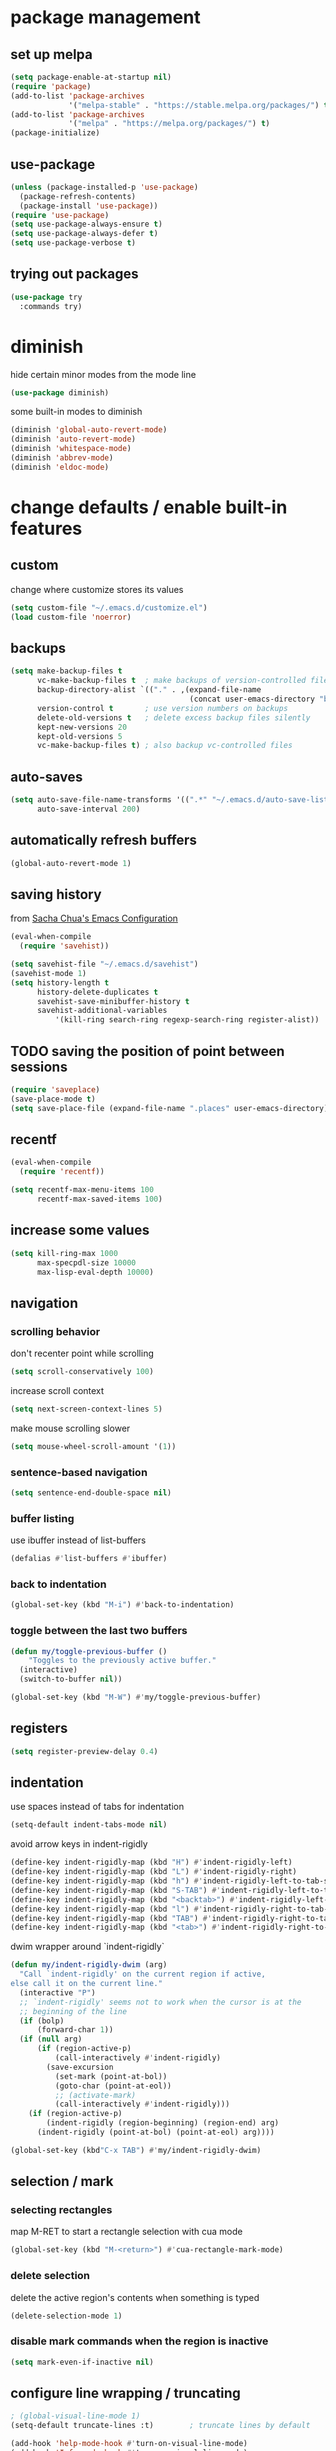 #+STARTUP: overview
* package management
** set up melpa
#+BEGIN_SRC emacs-lisp
  (setq package-enable-at-startup nil)
  (require 'package)
  (add-to-list 'package-archives
               '("melpa-stable" . "https://stable.melpa.org/packages/") t)
  (add-to-list 'package-archives
               '("melpa" . "https://melpa.org/packages/") t)
  (package-initialize)
#+END_SRC
** use-package
#+BEGIN_SRC emacs-lisp
  (unless (package-installed-p 'use-package)
    (package-refresh-contents)
    (package-install 'use-package))
  (require 'use-package)
  (setq use-package-always-ensure t)
  (setq use-package-always-defer t)
  (setq use-package-verbose t)
#+END_SRC
** trying out packages
#+BEGIN_SRC emacs-lisp
  (use-package try
    :commands try)
#+END_SRC
* diminish
hide certain minor modes from the mode line
#+BEGIN_SRC emacs-lisp
  (use-package diminish)
#+END_SRC
some built-in modes to diminish
#+BEGIN_SRC emacs-lisp
  (diminish 'global-auto-revert-mode)
  (diminish 'auto-revert-mode)
  (diminish 'whitespace-mode)
  (diminish 'abbrev-mode)
  (diminish 'eldoc-mode)
#+END_SRC
* change defaults / enable built-in features
** custom
change where customize stores its values
#+BEGIN_SRC emacs-lisp
  (setq custom-file "~/.emacs.d/customize.el")
  (load custom-file 'noerror)
#+END_SRC
** backups
#+BEGIN_SRC emacs-lisp
  (setq make-backup-files t
        vc-make-backup-files t  ; make backups of version-controlled files
        backup-directory-alist `(("." . ,(expand-file-name
                                          (concat user-emacs-directory "backups"))))
        version-control t       ; use version numbers on backups
        delete-old-versions t   ; delete excess backup files silently
        kept-new-versions 20
        kept-old-versions 5
        vc-make-backup-files t) ; also backup vc-controlled files
#+END_SRC
** auto-saves
#+BEGIN_SRC emacs-lisp
  (setq auto-save-file-name-transforms '((".*" "~/.emacs.d/auto-save-list/" t))
        auto-save-interval 200)
#+END_SRC
** automatically refresh buffers
#+BEGIN_SRC emacs-lisp
  (global-auto-revert-mode 1)
#+END_SRC
** saving history
from [[http://pages.sachachua.com/.emacs.d/Sacha.html][Sacha Chua's Emacs Configuration]]
#+BEGIN_SRC emacs-lisp
  (eval-when-compile
    (require 'savehist))

  (setq savehist-file "~/.emacs.d/savehist")
  (savehist-mode 1)
  (setq history-length t
        history-delete-duplicates t
        savehist-save-minibuffer-history t
        savehist-additional-variables
            '(kill-ring search-ring regexp-search-ring register-alist))
#+END_SRC
** TODO saving the position of point between sessions
#+BEGIN_SRC emacs-lisp
  (require 'saveplace)
  (save-place-mode t)
  (setq save-place-file (expand-file-name ".places" user-emacs-directory))
#+END_SRC
** recentf
#+BEGIN_SRC emacs-lisp
  (eval-when-compile
    (require 'recentf))

  (setq recentf-max-menu-items 100
        recentf-max-saved-items 100)
#+END_SRC
** increase some values
#+BEGIN_SRC emacs-lisp
  (setq kill-ring-max 1000
        max-specpdl-size 10000
        max-lisp-eval-depth 10000)
#+END_SRC
** navigation
*** scrolling behavior
don't recenter point while scrolling
#+BEGIN_SRC emacs-lisp
  (setq scroll-conservatively 100)
#+END_SRC
increase scroll context
#+BEGIN_SRC emacs-lisp
  (setq next-screen-context-lines 5)
#+END_SRC
make mouse scrolling slower
#+BEGIN_SRC emacs-lisp
(setq mouse-wheel-scroll-amount '(1))
#+END_SRC
*** sentence-based navigation
#+BEGIN_SRC emacs-lisp
  (setq sentence-end-double-space nil)
#+END_SRC
*** buffer listing
use ibuffer instead of list-buffers
#+BEGIN_SRC emacs-lisp
  (defalias #'list-buffers #'ibuffer)
#+END_SRC
*** back to indentation
#+BEGIN_SRC emacs-lisp
  (global-set-key (kbd "M-i") #'back-to-indentation)
#+END_SRC
*** toggle between the last two buffers
#+BEGIN_SRC emacs-lisp
  (defun my/toggle-previous-buffer ()
      "Toggles to the previously active buffer."
    (interactive)
    (switch-to-buffer nil))

  (global-set-key (kbd "M-W") #'my/toggle-previous-buffer)
#+END_SRC
** registers
#+BEGIN_SRC emacs-lisp
  (setq register-preview-delay 0.4)
#+END_SRC
** indentation
use spaces instead of tabs for indentation
#+BEGIN_SRC emacs-lisp
  (setq-default indent-tabs-mode nil)
#+END_SRC
avoid arrow keys in indent-rigidly
#+BEGIN_SRC emacs-lisp
  (define-key indent-rigidly-map (kbd "H") #'indent-rigidly-left)
  (define-key indent-rigidly-map (kbd "L") #'indent-rigidly-right)
  (define-key indent-rigidly-map (kbd "h") #'indent-rigidly-left-to-tab-stop)
  (define-key indent-rigidly-map (kbd "S-TAB") #'indent-rigidly-left-to-tab-stop)
  (define-key indent-rigidly-map (kbd "<backtab>") #'indent-rigidly-left-to-tab-stop)
  (define-key indent-rigidly-map (kbd "l") #'indent-rigidly-right-to-tab-stop)
  (define-key indent-rigidly-map (kbd "TAB") #'indent-rigidly-right-to-tab-stop)
  (define-key indent-rigidly-map (kbd "<tab>") #'indent-rigidly-right-to-tab-stop)
#+END_SRC
dwim wrapper around `indent-rigidly`
#+BEGIN_SRC emacs-lisp
  (defun my/indent-rigidly-dwim (arg)
    "Call `indent-rigidly' on the current region if active,
  else call it on the current line."
    (interactive "P")
    ;; `indent-rigidly' seems not to work when the cursor is at the
    ;; beginning of the line
    (if (bolp)
        (forward-char 1))
    (if (null arg)
        (if (region-active-p)
            (call-interactively #'indent-rigidly)
          (save-excursion
            (set-mark (point-at-bol))
            (goto-char (point-at-eol))
            ;; (activate-mark)
            (call-interactively #'indent-rigidly)))
      (if (region-active-p)
          (indent-rigidly (region-beginning) (region-end) arg)
        (indent-rigidly (point-at-bol) (point-at-eol) arg))))

  (global-set-key (kbd"C-x TAB") #'my/indent-rigidly-dwim)
#+END_SRC
** selection / mark
*** selecting rectangles
map M-RET to start a rectangle selection with cua mode
#+BEGIN_SRC emacs-lisp
  (global-set-key (kbd "M-<return>") #'cua-rectangle-mark-mode)
#+END_SRC
*** delete selection
delete the active region's contents when something is typed
#+BEGIN_SRC emacs-lisp
  (delete-selection-mode 1)
#+END_SRC
*** disable mark commands when the region is inactive
#+BEGIN_SRC emacs-lisp
  (setq mark-even-if-inactive nil)
#+END_SRC
** configure line wrapping / truncating
#+BEGIN_SRC emacs-lisp
  ; (global-visual-line-mode 1)
  (setq-default truncate-lines :t)        ; truncate lines by default

  (add-hook 'help-mode-hook #'turn-on-visual-line-mode)
  (add-hook 'Info-mode-hook #'turn-on-visual-line-mode)
#+END_SRC
** show matching parentheses
#+BEGIN_SRC emacs-lisp
  (show-paren-mode 1)
#+END_SRC
** automatically close parentheses etc.
#+BEGIN_SRC emacs-lisp
;(electric-pair-mode 1)
#+END_SRC
** window management
*** winner-mode
enable winner-mode to be able to undo/redo window commands
#+BEGIN_SRC emacs-lisp
  (winner-mode 1)
#+END_SRC
*** show cursor in non-selected windows
#+BEGIN_SRC emacs-lisp
  (setq-default cursor-in-non-selected-windows t)
#+END_SRC
** scratch buffer
remove the initial message shown in the scratch buffer
#+BEGIN_SRC emacs-lisp
  (setq initial-scratch-message "")
#+END_SRC
** show whitespace in programming modes
#+BEGIN_SRC emacs-lisp
  (eval-when-compile
    (require 'whitespace))

  (setq whitespace-style
        '(face trailing tabs lines-tail space-after-tab space-before-tab tab-mark newline newline-mark empty)
        whitespace-line-column 80
        whitespace-display-mappings '((space-mark 32 [183] [46])  ; "·", "."
                                      (space-mark 160 [164] [95]) ; "¤", "_"
                                      (newline-mark 10 [172 10] [36 10]) ; "¬", "$"
                                      (tab-mark 9 [187 9] [92 9]))) ; "»", "\"

  (custom-set-faces '(whitespace-trailing ((t (:background "orange red" :foreground "gold"))))
                    '(whitespace-line ((t (:underline t :foreground nil :background nil))))
                    '(whitespace-newline ((t (:foreground "dim gray" :background nil))))
                    '(whitespace-empty ((t (:background "black")))))

  (add-hook 'prog-mode-hook (lambda () (whitespace-mode 1)))
  (add-hook 'conf-mode-hook (lambda () (whitespace-mode 1)))
#+END_SRC
** bind useful but unbound commands
*** revert-buffer
#+BEGIN_SRC emacs-lisp
  (defun my/revert-buffer-only-prompt-if-modified ()
    "Acts like `revert-buffer' but only prompts if the buffer has been modified"
    (interactive)
    (if (buffer-modified-p)
        (revert-buffer)
      (revert-buffer nil t)
      (message (concat "Reverted buffer " (buffer-name (current-buffer))))))
  (global-set-key (kbd "<f5>") #'my/revert-buffer-only-prompt-if-modified)
#+END_SRC
*** font-lock-fontify-buffer (refresh syntax highlighting)
#+BEGIN_SRC emacs-lisp
  (global-set-key (kbd "C-<f5>") #'font-lock-fontify-buffer)
#+END_SRC
*** find-file-at-point
#+BEGIN_SRC emacs-lisp
  (global-set-key (kbd "M-g f") #'find-file-at-point)
#+END_SRC
*** toggle truncate lines
#+BEGIN_SRC emacs-lisp
  (global-set-key (kbd "C-c t t") #'toggle-truncate-lines)
#+END_SRC
*** delete trailing whitespace
#+BEGIN_SRC emacs-lisp
  (global-set-key (kbd "C-c t d") #'delete-trailing-whitespace)
#+END_SRC
** use hippie-expand
#+BEGIN_SRC emacs-lisp
  ;; get rid of compiler warnings
  (eval-when-compile
    (declare-function try-expand-line "hippie-exp" (old)))

  ;; move the line expansion to the very end of the list
  (delq #'try-expand-line hippie-expand-try-functions-list)
  (add-to-list 'hippie-expand-try-functions-list #'try-expand-line 'append)

  ;; M-/ normally runs dabbrev-expand
  (global-set-key (kbd "M-/") #'hippie-expand)
#+END_SRC
** use abbrev
#+BEGIN_SRC emacs-lisp
  (setq abbrev-file-name
        "~/.emacs.d/abbrev_definitions"
        save-abbrevs t)                   ; save abbrevs when files are saved
  (setq-default abbrev-mode t)
#+END_SRC
** backward-kill-sexp
#+BEGIN_SRC emacs-lisp
  (global-set-key (kbd "C-M-<backspace>") #'backward-kill-sexp)
#+END_SRC
** final newlines
#+BEGIN_SRC emacs-lisp
  (setq require-final-newline t
        mode-require-final-newline t)
#+END_SRC
** remap toggle input method
I use C-\ for company
#+BEGIN_SRC emacs-lisp
  (global-set-key (kbd "<F9>") #'toggle-input-method) ; in case I ever need this...
#+END_SRC
** use visually relative line numbers in display-line-numbers-mode
#+BEGIN_SRC emacs-lisp
  (eval-when-compile
    (require 'display-line-numbers))

  (setq display-line-numbers-type 'visual)
#+END_SRC
** use zsh in ansi-term
#+BEGIN_SRC emacs-lisp
  (defvar my-term-shell "/bin/zsh")
  (defadvice ansi-term (before force-zsh)
    (interactive (list my-term-shell)))
  (ad-activate 'ansi-term)
#+END_SRC
** use regex search by default
#+BEGIN_SRC emacs-lisp
  ;; (using swiper for forward search right now)
  ;; (global-set-key (kbd "C-s") #'isearch-forward-regexp)
  (global-set-key (kbd "C-r") #'isearch-backward-regexp)
#+END_SRC
* hydra
#+BEGIN_SRC emacs-lisp
  (use-package hydra
    :defer nil
    :config (require 'hydra))             ; somehow it doesn't work without this
#+END_SRC
** window management hydra
functions from hydra_examples.el
#+BEGIN_SRC emacs-lisp
  (require 'windmove)
  (require 'hydra)

  (defun hydra-move-splitter-left (arg)
    "Move window splitter left."
    (interactive "p")
    (if (let ((windmove-wrap-around))
          (windmove-find-other-window 'right))
        (shrink-window-horizontally arg)
      (enlarge-window-horizontally arg)))

  (defun hydra-move-splitter-right (arg)
    "Move window splitter right."
    (interactive "p")
    (if (let ((windmove-wrap-around))
          (windmove-find-other-window 'right))
        (enlarge-window-horizontally arg)
      (shrink-window-horizontally arg)))

  (defun hydra-move-splitter-up (arg)
    "Move window splitter up."
    (interactive "p")
    (if (let ((windmove-wrap-around))
          (windmove-find-other-window 'up))
        (enlarge-window arg)
      (shrink-window arg)))

  (defun hydra-move-splitter-down (arg)
    "Move window splitter down."
    (interactive "p")
    (if (let ((windmove-wrap-around))
          (windmove-find-other-window 'up))
        (shrink-window arg)
      (enlarge-window arg)))
#+END_SRC
hydra modified from [[https://github.com/abo-abo/hydra/wiki/Window-Management][Window Management Hydra in the Hydra Wiki]]
#+BEGIN_SRC emacs-lisp
  ;; get rid of compiler warnigns
  (eval-when-compile
    (declare-function winner-redo "winner" ())
    (declare-function winner-undo "winner" ()))

  (defhydra hydra-window (:color red
                          :hint nil
                          :idle 0.4)
    "
   Split: _M-h_/_M-j_/_M-k_/_M-l_
  Delete: _o_nly, _dw_in,  _db_buf, _x_: del current win, _i_: ace one
    Move: _s_wap
  Resize: [C-]_H_/_J_/_K_/_L_
  Frames: _f_rame new, _df_rame
    Misc: _b_uffer, book_m_ark, _u_ndo, _r_edo, _M-M_aximize, _M-m_inimize, _M-b_alance"
    ("h" windmove-left)
    ("j" windmove-down)
    ("k" windmove-up)
    ("l" windmove-right)
    ("C-h" hydra-move-splitter-left)
    ("H" (lambda () (interactive) (hydra-move-splitter-left 5)))
    ("C-j" hydra-move-splitter-down)
    ("J" (lambda () (interactive) (hydra-move-splitter-down 5)))
    ("C-k" hydra-move-splitter-up)
    ("K" (lambda () (interactive) (hydra-move-splitter-up 5)))
    ("C-l" hydra-move-splitter-right)
    ("L" (lambda () (interactive) (hydra-move-splitter-right 5)))
    ("M-h" (lambda ()
             (interactive)
             (split-window-right)
             (switch-to-buffer (other-buffer))))
    ("M-j" (lambda ()
             (interactive)
             (split-window-below)
             (windmove-down)
             (switch-to-buffer (other-buffer))))
    ("M-k" (lambda ()
             (interactive)
             (split-window-below)
             (switch-to-buffer (other-buffer))))
    ("M-l" (lambda ()
             (interactive)
             (split-window-right)
             (windmove-right)
             (switch-to-buffer (other-buffer))))
    ("x" delete-window)
    ("X" kill-buffer-and-window)
    ("u" winner-undo)
    ("r" winner-redo) ;;Fixme, not working?
    ("o" delete-other-windows :exit t)
    ("a" ace-window)
    ("M-o" ace-window :exit t)
    ("f" make-frame :exit t)
    ("s" ace-swap-window)
    ("db" kill-this-buffer)
    ("df" delete-frame :exit t)
    ("dw" ace-delete-window)
    ("q" nil)
    ("<escape>" nil)
    ("<return>" nil)
    ("i" ace-delete-other-windows :color blue)
    ("b" ido-switch-buffer)
    ("m" bookmark-jump)
    ("M-M" maximize-window)
    ("M-m" minimize-window)
    ("M-b" balance-windows))

  (global-set-key (kbd "M-o") #'hydra-window/body)
  (global-set-key (kbd "M-O") #'ace-window)
#+END_SRC
** apropos hydra
taken from hydra-examples.el
#+BEGIN_SRC emacs-lisp
  (defhydra hydra-apropos (:color blue
                           :hint nil
                           :idle 0.4)
    "
  _a_propos        _c_ommand
  _d_ocumentation  _l_ibrary
  _v_ariable       _u_ser-option
  valu_e_          _i_nfo manual"
    ("a" apropos)
    ("d" apropos-documentation)
    ("v" apropos-variable)
    ("c" apropos-command)
    ("l" apropos-library)
    ("u" apropos-user-option)
    ("e" apropos-value)
    ("i" info-apropos)
    ("q" nil)
    ("<escape>" nil)
    ("<return>" nil))

  (global-set-key (kbd "C-h C-a") #'hydra-apropos/body)
#+END_SRC
* programming mode customizations
#+BEGIN_SRC emacs-lisp
  ;; (setq linum-format "%5d ")
  (add-hook 'prog-mode-hook
            (lambda ()
              (display-line-numbers-mode 1)
              (subword-mode 1) ; allows you to jump by words in CamelCase words
              (diminish 'subword-mode) ; hide subword mode from modeline
              (flyspell-prog-mode)))   ; check spelling in comments

  ;; fix linum text-scale-adjust
  ;; (eval-after-load "linum"
  ;;   '(set-face-attribute 'linum nil :height 100))
#+END_SRC
* text mode customizations
#+BEGIN_SRC emacs-lisp
  (add-hook 'text-mode-hook
            (lambda () (flyspell-mode 1)))

#+END_SRC
** text mode company
(stolen from [[http://blog.binchen.org/posts/emacs-auto-completion-for-non-programmers.html][here]])
#+BEGIN_SRC emacs-lisp
  (with-eval-after-load 'company
    (defvar company-backends)
    (defvar my/company-ispell-backend)
    (defun my/text-mode-hook-setup ()
      ;; making `company-backends' local is critcal
      ;; or else, you will have completion in every major mode, that's very annoying!
      (make-local-variable 'company-backends)

      (setq my/company-ispell-backend 'company-ispell)

      ;; company-ispell is the plugin to complete words
      (add-to-list 'company-backends my/company-ispell-backend)

      ;; OPTIONAL, if `company-ispell-dictionary' is nil, `ispell-complete-word-dict' is used
      ;;  but I prefer hard code the dictionary path. That's more portable.
      (let ((dictionary  "/usr/share/dict/words"))
        (when (file-exists-p dictionary)
          (defvar ispell-complete-word-dict dictionary)))
      ;; (setq company-ispell-dictionary (file-truename "~/.emacs.d/misc/english-words.txt"))
      )

    ;; get rid of compiler warnings
    (eval-when-compile
      (declare-function my/text-mode-hook-setup "config" ()))

    (add-hook 'text-mode-hook #'my/text-mode-hook-setup)

    (defun my/toggle-company-ispell ()
      (interactive)
      (cond
       ((memq my/company-ispell-backend company-backends)
        (setq company-backends (delete my/company-ispell-backend company-backends))
        (message "company-ispell disabled"))
       (t
        (add-to-list 'company-backends my/company-ispell-backend)
        (message "company-ispell enabled!")))))
#+END_SRC
* dwim
** eval region or last sexp
#+BEGIN_SRC emacs-lisp
  (defun my/eval-dwim (arg)
    "Call either `eval-region' if the region is active or `eval-last-sexp' otherwise.
  ARG is passed to `eval-last-sexp' and is ignored if the region is active."
    (interactive "P")
    (if (region-active-p)
        (eval-region (region-beginning) (region-end))
      (eval-last-sexp arg)))

  (global-set-key (kbd "C-x C-e") #'my/eval-dwim)
#+END_SRC
** whole line or region mode (disabled)
#+BEGIN_SRC emacs-lisp
  ;; (use-package whole-line-or-region
  ;;   :bind (("C-w" . whole-line-or-region-kill-region)
  ;;          ("M-w" . whole-line-or-region-kill-ring-save)
  ;;          ("C-y" . whole-line-or-region-yank))
  ;;   :diminish whole-line-or-region-mode)
#+END_SRC
** change casing
#+BEGIN_SRC emacs-lisp
  (defhydra hydra-casing (:color blue
                           :hint nil
                           :idle 0.3)
    "change casing"
    ("M-u" upcase-dwim :exit t)
    ("M-l" downcase-dwim :exit t)
    ("M-d" downcase-dwim :exit t)
    ("M-c" capitalize-dwim :exit t)
    ("u" upcase-dwim "up" :exit nil)
    ("l" downcase-dwim :exit nil)
    ("d" downcase-dwim "down" :exit nil)
    ("c" capitalize-dwim "capitalize" :exit nil)
    ("q" nil)
    ("<escape>" nil)
    ("<return>" nil))

  (global-set-key (kbd "M-c") #'hydra-casing/body)
#+END_SRC
** remove whitespace
#+BEGIN_SRC emacs-lisp
(global-set-key (kbd "M-SPC") (lambda (pref) (interactive "p") (cycle-spacing pref nil 'fast)))
#+END_SRC
** TODO narrowing/widening dwim
* crux
#+BEGIN_SRC emacs-lisp
  (use-package crux
    :bind (("C-c e"         . crux-eval-and-replace)
           ("C-c O"         . crux-open-with)
           ("C-c C"         . crux-cleanup-buffer-or-region)
           ("C-x 4 t"       . crux-transpose-windows)
           ("C-c d"         . crux-duplicate-current-line-or-region)
           ("C-c i"         . crux-ispell-word-then-abbrev)
           ("C-<return>"    . crux-smart-open-line)
           ("C-o"           . crux-smart-open-line-above)))
#+END_SRC
* ace-window
#+BEGIN_SRC emacs-lisp
   (use-package ace-window
     :commands (ace-window ace-swap-window ace-delete-other-windows ace-delete-window)
     :bind (("C-x o" . ace-window))
     :init (setq aw-keys '(?a ?s ?d ?f ?g ?h ?j ?k ?l))
     :config (progn (custom-set-faces
                     '(aw-leading-char-face
                       ((t (:foreground "deep sky blue" :height 3.0)))))))
#+END_SRC
* ivy and swiper
#+BEGIN_SRC emacs-lisp
  (use-package flx)
  (use-package counsel
    :defer nil                            ; TODO manually map all things instead of using counsel-mode / ivy-mode
    :diminish (counsel-mode ivy-mode)
    :bind (("C-s"     . swiper)
           ("C-c C-r" . ivy-resume)
           ("C-h C-l" . counsel-find-library)
           ("C-h C-i" . counsel-info-lookup-symbol)
           ("C-h C-c" . counsel-colors-web)
           ("C-h C-u" . counsel-unicode-char)
           ("M-s l"   . counsel-locate)
           ("M-s a"   . counsel-ag)
           ("M-s f"   . counsel-fzf)
           ("M-s g"   . counsel-git)
           ("M-s c"   . counsel-colors-web)
           ("M-w"     . my/switch-buffer-or-kill-ring-save))
    :init

    (defun my/switch-buffer-or-kill-ring-save ()
      "When the region is active, call `kill-ring-save', else call `ivy-switch-buffer'"
      (interactive)
      (if (region-active-p)
          (kill-ring-save :ignore :ignore :save-region-instead)
        (ivy-switch-buffer)))

    (setq ivy-use-virtual-buffers t       ; add recent files and bookmarks to buffer list
          ivy-initial-inputs-alist nil    ; don't prepend "^" by default
          ivy-count-format "%d/%d "
          ivy-wrap t                      ; wrap around after first/last match
          ivy-extra-directories nil       ; don't automatically add "." and ".." when finding a file
          ;; ignore files that start with a dot
          ;; (they can still be included in the results if the search string starts with a dot)
          counsel-find-file-ignore-regexp "\\`\\."
          counsel-find-file-at-point t    ; add file at point to file listb
          ivy-format-function 'my/ivy-format-function-arrow ; display an arrow next to current candiate
          ivy-height 12
          ivy-re-builders-alist
          '((counsel-find-file    . ivy--regex-plus)
            (swiper               . ivy--regex-plus)
            (counsel-unicode-char . ivy--regex-plus)
            (t                    . ivy--regex-fuzzy)))
    :config
    (ivy-mode 1)
    (counsel-mode 1))
#+END_SRC
** custom format function
#+BEGIN_SRC emacs-lisp
  ;; modified from ivy.el
  (require 'ivy)
  (defun my/ivy-format-function-arrow (cands)
    "Transform CANDS into a string for minibuffer."
    (ivy--format-function-generic
     (lambda (str)
       (concat "-> " (ivy--add-face str 'ivy-current-match)))
     (lambda (str)
       (concat "   " str))
     cands
     "\n"))
#+END_SRC
* move-text
#+BEGIN_SRC emacs-lisp
  (use-package move-text
    :bind (("M-p" . move-text-up)
           ("M-n" . move-text-down)))
#+END_SRC
* imenu-anywhere
#+BEGIN_SRC emacs-lisp
  (use-package imenu-anywhere
    :after ivy
    :bind (("M-I" . ivy-imenu-anywhere)))
#+END_SRC
* avy
#+BEGIN_SRC emacs-lisp
  (use-package avy
    :bind (("M-k" . avy-goto-char)
           ("M-m" . avy-goto-char-in-line)
           ("M-j" . avy-goto-word-1)
           ("M-l" . avy-goto-line)))
#+END_SRC
** avy zap
#+BEGIN_SRC emacs-lisp
  (use-package avy-zap
    :bind (("M-z" . avy-zap-to-char)
           ("C-t" . avy-zap-up-to-char)))
#+END_SRC
* which-key
#+BEGIN_SRC emacs-lisp
  (use-package which-key
    :commands (which-key-mode which-key-show-top-level which-key-show-major-mode)
    :diminish which-key-mode
    :bind (("C-h C-t" . which-key-show-top-level)
           ("C-h C-m" . which-key-show-major-mode))
    :init
    (setq which-key-idle-delay 0.3)
    :hook (emacs-startup . which-key-mode))
#+END_SRC
* undo-tree
use undo-tree to get a navigable tree view of the buffer's history (using hjkl)
note that it can limit undos to the active region
#+BEGIN_SRC emacs-lisp
  (use-package undo-tree
    :defer nil
    :diminish undo-tree-mode
    :init (setq undo-tree-visualizer-diff t ; show diff in undo tree ("d" toggles)
                undo-tree-visualizer-timestamps t ; show timestamps ("t" toggles)
                undo-tree-auto-save-history t ; save history to a file
                undo-tree-history-directory-alist '((".*" . "~/.emacs.d/undo-tree/")))
    :config
    ;; get rid of compiler warnings...
    (require 'undo-tree)
    (eval-when-compile
      (declare-function undo-tree-visualize-switch-branch-left "undo-tree" (arg))
      (declare-function undo-tree-visualize-switch-branch-right "undo-tree" (arg))
      (declare-function undo-tree-visualize-redo "undo-tree" (&optional arg))
      (declare-function undo-tree-visualize-undo "undo-tree" (&optional arg))
      (declare-function undo-tree-visualize-redo-to-x "undo-tree" (&optional x))
      (declare-function undo-tree-visualize-undo-to-x "undo-tree" (&optional x))
      (declare-function undo-tree-visualizer-quit "undo-tree" ())
      (declare-function undo-tree-visualizer-select-left "undo-tree" (&optional arg))
      (declare-function undo-tree-visualizer-select-right "undo-tree" (&optional arg))
      (declare-function undo-tree-visualizer-select-next "undo-tree" (&optional arg))
      (declare-function undo-tree-visualizer-select-previous "undo-tree" (&optional arg))
      (declare-function undo-tree-visualizer-set "undo-tree" (&optional pos)))
    (global-undo-tree-mode 1)
    (define-key undo-tree-visualizer-mode-map (kbd "h") #'undo-tree-visualize-switch-branch-left)
    (define-key undo-tree-visualizer-mode-map (kbd "j") #'undo-tree-visualize-redo)
    (define-key undo-tree-visualizer-mode-map (kbd "k") #'undo-tree-visualize-undo)
    (define-key undo-tree-visualizer-mode-map (kbd "l") #'undo-tree-visualize-switch-branch-right)
    (define-key undo-tree-visualizer-mode-map (kbd "K") #'undo-tree-visualize-undo-to-x)
    (define-key undo-tree-visualizer-mode-map (kbd "J") #'undo-tree-visualize-redo-to-x)
    (define-key undo-tree-visualizer-mode-map (kbd "<return>") #'undo-tree-visualizer-quit)
    (define-key undo-tree-visualizer-selection-mode-map (kbd "h") #'undo-tree-visualizer-select-left)
    (define-key undo-tree-visualizer-selection-mode-map (kbd "j") #'undo-tree-visualizer-select-next)
    (define-key undo-tree-visualizer-selection-mode-map (kbd "k") #'undo-tree-visualizer-select-previous)
    (define-key undo-tree-visualizer-selection-mode-map (kbd "l") #'undo-tree-visualizer-select-right)
    (define-key undo-tree-visualizer-selection-mode-map (kbd "<return>") #'undo-tree-visualizer-set)
    (add-hook 'undo-tree-visualizer-mode-hook (lambda () (setq undo-tree-visualizer-diff t)))) ; does this fix diff disappearing??
#+END_SRC
* shackle popup manager
** shackle configuration
#+BEGIN_SRC emacs-lisp
  (use-package shackle
    :hook (emacs-startup . shackle-mode)
    :init
    (setq shackle-default-size 0.4
          shackle-rules '((undo-tree-visualizer-mode :size 0.25 :align right :select t) ; doesn't seem to work somehow TODO
                          (help-mode :custom jay/shackle-dynamic-tyling :select t)
                          (occur-mode :align below :size 0.3 :select t)
                          (apropos-mode :custom jay/shackle-dynamic-tyling :select t)
                          (flycheck-error-list-mode :select t :align below :size 0.2)
                          (compilation-mode :noselect t :align below :size 0.2)
                          (special-mode :noselect t :align below :size 0.2)
                          (diff-mode :custom jay/shackle-dynamic-tyling :select t)
                          ("*Register Preview*" :noselect t :align above :size 0.2)
                          ("^\\*Org Src.*" :regexp t :popup nil))
          shackle-default-rule '(:popup t :select t)))
#+END_SRC
** custom window splitting
custom tiling function to create popups by splitting the current window
#+BEGIN_SRC emacs-lisp
  (with-eval-after-load 'shackle
    ;; get rid of compiler warnings
    (eval-when-compile
      (declare-function shackle--splittable-frame "shackle" ()))
    ;; stolen from https://emacs.stackexchange.com/a/37652
    (defun jay/shackle-dynamic-tyling (buffer alist plist)
      "Create a new window displaying BUFFER splitting the current window sensibly.
  If there already is a window displaying BUFFER, do nothing.
  ALIST is passed to `window--display-buffer'. PLIST is ignored."
      (or (get-buffer-window buffer)
          (let
              ((frame (shackle--splittable-frame))
               (window (if (> (* 1.4 (window-pixel-height)) (window-pixel-width))
                           (split-window-below)
                         (split-window-right (/ (window-width) -3)))))
            (prog1
                (window--display-buffer buffer window 'window alist display-buffer-mark-dedicated)
              (when window
                (shrink-window-if-larger-than-buffer window)
                (setq shackle-last-window window
                      shackle-last-buffer buffer))
              (unless (cdr (assq 'inhibit-switch-frame alist))
                (window--maybe-raise-frame frame)))))))
#+END_SRC
* rainbow-delimiters
#+BEGIN_SRC emacs-lisp
  (use-package rainbow-delimiters
    :diminish rainbow-delimiters-mode
    :hook (prog-mode . rainbow-delimiters-mode))
#+END_SRC
* rainbow-mode
#+BEGIN_SRC emacs-lisp
  ;; TODO use a whitelist or a blacklist? (E.g. #def in C mode shouldn't be highlighted)
  (use-package rainbow-mode
    :diminish rainbow-mode
    :hook prog-mode)
  ;; note: change rainbow-x-colors to nil to disable highlighting of color names
#+END_SRC
* expand-region
#+BEGIN_SRC emacs-lisp
  (use-package expand-region
    :bind (("C-=" . er/expand-region)))
#+END_SRC
* better regexp search/replace
#+BEGIN_SRC emacs-lisp
  (use-package visual-regexp-steroids
    :bind (("C-c r" . vr/replace)
           ("C-c q" . vr/query-replace)
           ("C-c M" . vr/mc-mark)))
#+END_SRC
* beacon
#+BEGIN_SRC emacs-lisp
  (use-package beacon
    :defer nil
    :diminish beacon-mode
    :init (setq beacon-push-mark 1)       ; this is a test (TODO)
    :config (beacon-mode 1))
#+END_SRC
* company (auto-completion)
#+BEGIN_SRC emacs-lisp
  (use-package company
    :defer nil
    :hook ;; (after-init . global-company-mode)
    ((prog-mode . company-mode)
     (text-mode . company-mode)
     (conf-mode . company-mode))
    :bind (:map company-mode-map
                ("C-\\" . company-complete))
    :diminish company-mode
    :init
    (setq company-idle-delay 0.1
          company-frontends
          '(company-semantic
            company-pseudo-tooltip-unless-just-one-frontend
            company-preview-frontend
            company-echo-metadata-frontend)
          company-auto-complete nil
          company-auto-complete-chars " !)+,-./:;<=>?@|}"
          company-require-match 'never
          company-transformers '(company-sort-by-occurrence company-sort-by-backend-importance)
          company-minimum-prefix-length 3
          ;; attempt at a whitelist for company global-modes
          ;; (currently not using company-global-mode)
          ;; company-global-modes
          ;; '(asm-mode autoconf-mode awk-mode bat-mode bibtex-mode
          ;; bibtex-style-mode change-log-mode c++-mode c-mode
          ;; comint-mode common-lisp-mode cperl-mode css-mode
          ;; emacs-lisp-mode fundamental-mode gdb-script-mode gfm-mode
          ;; ghci-script-mode git-commit-elisp-text-mode
          ;; git-commit-major-mode git-rebase-mode haskell-cabal-mode
          ;; haskell-mode html-mode indented-text-mode java-mode
          ;; javascript-mode js-mode latex-mode less-css-mode
          ;; lisp-interaction-mode lisp-mode log-edit-mode mail-mode
          ;; makefile-mode markdown-mode message-mode mhtml-mode
          ;; occur-edit-mode org-mode perl-mode plain-tex-mode
          ;; prog-mode python-mode rst-mode rust-mode scss-mode
          ;; sgml-mode shell-mode shell-script-mode sh-mode sql-mode
          ;; term-mode tex-mode text-mode vc-git-log-edit-mode
          ;; vhdl-mode xml-mode zone-mode)
          )
    :config
    (with-eval-after-load 'company
      ;; get rid of compiler warnings
      (eval-when-compile
        (declare-function yas-expand "yasnippet" (&optional field))
        (declare-function company-complete-common-or-cycle "company" (&optional arg))
        (declare-function company-indent-or-complete-common "company" ())
        (declare-function my/yas-expand-or-company-next "config" ())
        (declare-function my/yas-expand-or-company-indent-or-complete-common "config" ()))

      (defun my/yas-expand-or-company-next ()
        "Try to expand a yas snippet. If not possible, call `company-complete-common-or-cycle'"
        (interactive)
        (unless (yas-expand)
          (company-complete-common-or-cycle 1)))

      (defun my/yas-expand-or-company-indent-or-complete-common ()
        "Try to expand a yas snippet. If not possible, call `company-indent-or-complete-common'"
        (interactive)
        (if (equal major-mode 'org-mode)
            (call-interactively #'org-cycle)
          (unless (yas-expand)
            (company-indent-or-complete-common))))

      (define-key company-active-map (kbd "TAB") #'my/yas-expand-or-company-next)
      (define-key company-active-map (kbd "<tab>") #'my/yas-expand-or-company-next)
      (define-key company-active-map (kbd "S-TAB") (lambda () (interactive) (company-complete-common-or-cycle -1)))
      (define-key company-active-map (kbd "<backtab>") (lambda () (interactive) (company-complete-common-or-cycle -1)))
                                          ;    (define-key company-active-map (kbd "M-n") nil)
                                          ;    (define-key company-active-map (kbd "M-p") nil)
      (define-key company-active-map (kbd "C-c") 'counsel-company)
      (define-key company-active-map (kbd "C-n") (lambda () (interactive) (company-complete-common-or-cycle 1)))
      (define-key company-active-map (kbd "C-p") (lambda () (interactive) (company-complete-common-or-cycle -1)))
      ;; (define-key company-mode-map (kbd "TAB") #'my/yas-expand-or-company-indent-or-complete-common)
      ;; (define-key company-mode-map (kbd "<tab>") #'my/yas-expand-or-company-indent-or-complete-common)
      ))
#+END_SRC
** company quickhelp
#+BEGIN_SRC emacs-lisp
  (use-package company-quickhelp
    :hook (company-mode . company-quickhelp-local-mode)
    :init
    (setq company-quickhelp-use-propertized-text t
          ;; this seems to work a little better (at least in i3wm)
          pos-tip-use-relative-coordinates t))
#+END_SRC
* smartparens
#+BEGIN_SRC emacs-lisp
    (defun my/sp-kill-sexp-backward (prefix)
      "Revert the direction of the prefix argument and call `sp-kill-sexp' with it."
      (interactive "p")
      (sp-kill-sexp (- prefix)))

  (use-package smartparens
                                          ;:hook (prog-mode . turn-on-smartparens-strict-mode)
    :bind (:map smartparens-mode-map
                ("C-M-f"           . sp-forward-sexp)
                ("C-M-b"           . sp-backward-sexp)
                ("C-M-d"           . sp-down-sexp)
                ("C-M-u"           . sp-backward-up-sexp)
                ("C-M-a"           . sp-beginning-of-sexp)
                ("C-M-e"           . sp-end-of-sexp)
                ("C-M-n"           . sp-next-sexp)
                ("C-M-p"           . sp-previous-sexp)
                ("C-M-k"           . sp-kill-sexp)
                ("C-M-<backspace>" . my/sp-kill-sexp-backward)
                ("C-M-t"           . sp-transpose-sexp)
                ("M-s M-k"         . sp-kill-hybrid-sexp)
                ("C-K"             . sp-kill-hybrid-sexp)
                ("C-k"             . kill-line)
                ("M-s M-u"         . sp-backward-unwrap-sexp) ; TODO which of these bindings do I like best?
                ("M-s M-r"         . sp-rewrap-sexp)
                ("M-U"             . sp-backward-unwrap-sexp)
                ("M-R"             . sp-rewrap-sexp)
                ("M-]"             . sp-forward-slurp-sexp)
                ("M-s M-["         . sp-backward-slurp-sexp)
                ("M-["             . sp-forward-barf-sexp)
                ("M-s M-]"         . sp-backward-barf-sexp)
                ("M-s M-s"         . sp-slurp-hybrid-sexp)
                ("M-s M-t"         . sp-transpose-hybrid-sexp)
                ("M-s M-p"         . sp-push-hybrid-sexp)
                ("M-F"             . sp-forward-symbol)
                ("M-B"             . sp-backward-symbol)
                ("C-]"             . sp-change-inner)
                :map smartparens-strict-mode-map
                ("C-k"             . sp-kill-hybrid-sexp))
    :init
    (require 'smartparens-config)
    (require 'smartparens)
  ;; (show-smartparens-global-mode 1)
    (smartparens-global-mode 1))
#+END_SRC
* spaceline
#+BEGIN_SRC emacs-lisp
  (use-package spaceline
    :init
    (eval-when-compile
      (require 'powerline)
      (require 'spaceline-config)
      (require 'spaceline-segments))

    (setq powerline-default-separator 'bar
          spaceline-line-column-p nil
          spaceline-line-p nil
          spaceline-line-column-p t)
    (spaceline-spacemacs-theme))
#+END_SRC
* flycheck
#+BEGIN_SRC emacs-lisp
  (use-package flycheck
    :defer nil
    :bind (("M-g M-n" . flycheck-next-error)
           ("M-g M-p" . flycheck-previous-error)
           ("M-g M-f" . flycheck-first-error)
           ("M-g M-l" . flycheck-list-errors))
    :hook (after-init . global-flycheck-mode))
#+END_SRC
** flycheck-pos-tip
#+BEGIN_SRC emacs-lisp
  (use-package flycheck-pos-tip
    :after flycheck
    :config
    (with-eval-after-load 'flycheck
      (flycheck-pos-tip-mode)))
#+END_SRC
* dashboard
#+BEGIN_SRC emacs-lisp
  (use-package dashboard
    :defer nil
    :diminish page-break-lines-mode
    :init (setq dashboard-startup-banner 'logo
                dashboard-items '((recents   . 5)
                                  (bookmarks . 5)
                                  (projects  . 5)
                                  (agenda    . 5)
                                  (registers . 5))
                page-break-lines-char ?-)
    :config (dashboard-setup-startup-hook))
#+END_SRC
* TODO aggressive-indent
#+BEGIN_SRC emacs-lisp
  ;; (use-package aggressive-indent
  ;;   :hook (prog-mode . aggressive-indent-mode))
#+END_SRC
* hungry-delete
#+BEGIN_SRC emacs-lisp
  (use-package hungry-delete
    :diminish hungry-delete-mode
    :hook (prog-mode . hungry-delete-mode))
#+END_SRC
* hl-todo
#+BEGIN_SRC emacs-lisp
  (defhydra hl-todo-navigation-hydra (:color pink)
    "navigate TODO items:"
    ("n" hl-todo-next "next")
    ("p" hl-todo-previous "prev")
    ("o" hl-todo-occur "occur" :exit t)
    ("q" nil)
    ("<escape>" nil)
    ("<return>" nil))

  (use-package hl-todo
    :commands (hl-todo-next hl-todo-previous hl-todo-occur)
    :hook (prog-mode . hl-todo-mode))

  (bind-key "M-s t" #'hl-todo-navigation-hydra/body prog-mode-map)
#+END_SRC
* highlight-indentation
#+BEGIN_SRC emacs-lisp
  (use-package highlight-indent-guides
    :disabled
    :init (setq highlight-indent-guides-method 'character)
    :hook (prog-mode . highlight-indent-guides-mode))
#+END_SRC
* TODO projectile
#+BEGIN_SRC emacs-lisp
  (use-package projectile
    :defer nil
    :bind (("C-c p" . projectile-command-map))
    :init (setq projectile-completion-system 'ivy)
    :config (projectile-mode 1))   ; TODO
#+END_SRC
* multiple-cursors
#+BEGIN_SRC emacs-lisp
  ;; stolen from https://github.com/abo-abo/hydra/wiki/multiple-cursors

  (defvar my/mark-even-if-inactive-backup nil "used by the hydra macro")

  (defhydra multiple-cursors-hydra (:hint nil
                                    ;; if I don't do this it breaks multiple cursors (as of 20180320.747)
                                    :pre (progn (setq my/mark-even-if-inactive-backup mark-even-if-inactive)
                                                (setq mark-even-if-inactive t))
                                    :post (setq mark-even-if-inactive my/mark-even-if-inactive-backup))
    "
       ^Up^            ^Down^        ^Other^
  ----------------------------------------------
  [_p_]   Next    [_n_]   Next    [_l_] Edit lines
  [_P_]   Skip    [_N_]   Skip    [_a_] Mark all
  [_M-p_] Unmark  [_M-n_] Unmark  [_r_] Mark by regexp
  ^ ^             ^ ^             [_d_] Mark all DWIM
  ^ ^             ^ ^             [_#_/_L_] Insert numbers/letters
  ^ ^             ^ ^             [_S_/_R_] Sort/Reverse regions
  ^ ^             ^ ^             [_q_] Quit
  "
    ;; calling it directly doesn't seem to work and even this is buggy
    ("l" (lambda () (interactive) (call-interactively 'mc/edit-lines)) :exit t)
    ("a" mc/mark-all-symbols-like-this :exit t)
    ("n" mc/mark-next-like-this-symbol)
    ("N" mc/skip-to-next-like-this)
    ("M-n" mc/unmark-next-like-this)
    ("p" mc/mark-previous-like-this-symbol)
    ("P" mc/skip-to-previous-like-this-symbol)
    ("M-p" mc/unmark-previous-like-this)
    ("r" mc/mark-all-in-region-regexp :exit t)
    ("d" mc/mark-all-like-this-dwim :exit t)
    ("#" mc/insert-numbers)
    ("L" mc/insert-letters)
    ("S" mc/sort-regions)
    ("R" mc/reverse-regions)
    ("q" nil))

  (use-package multiple-cursors
    :commands (mc/edit-lines
               mc/mark-all-symbols-like-this
               mc/mark-next-like-this-symbol
               mc/skip-to-next-like-this mc/unmark-next-like-this
               mc/mark-previous-like-this-symbol
               mc/skip-to-previous-like-this-symbol
               mc/unmark-previous-like-this
               mc/mark-all-in-region-regexp
               mc/mark-all-like-this-dwim mc/insert-numbers
               mc/insert-letters mc/sort-regions
               mc/reverse-regions)
    :bind (("C-c m" . multiple-cursors-hydra/body)
           ("C-c l" . mc/edit-lines) ; see above; the hydra binding doesn't really work
           :map mc/keymap ("<return>" . nil)))
#+END_SRC
* git-gutter
#+BEGIN_SRC emacs-lisp
  (use-package git-gutter
    :config (global-git-gutter-mode 1)

    ;; get rid of compiler warnings
    (eval-when-compile
      (declare-function git-gutter:next-hunk "git-gutter" (arg))
      (declare-function git-gutter:previous-hunk "git-gutter" (arg))
      (declare-function git-gutter:stage-hunk "git-gutter" ())
      (declare-function git-gutter:revert-hunk "git-gutter" ())
      (declare-function git-gutter:popup-hunk "git-gutter" (&optional diffinfo))
      (declare-function git-gutter:set-start-revision "git-gutter" (start-rev)))

    ;; stolen from: https://github.com/abo-abo/hydra/wiki/Git-gutter
    (global-set-key (kbd "C-c g")
                    (defhydra git-gutter-hydra (:hint nil)
                      "
  Git gutter:
    _j_: next hunk        _s_tage hunk     _q_uit
    _k_: previous hunk    _r_evert hunk    _Q_uit and deactivate git-gutter
    ^ ^                   _p_opup hunk
    _h_: first hunk
    _l_: last hunk        set start _R_evision
  "
                      ("j" git-gutter:next-hunk)
                      ("k" git-gutter:previous-hunk)
                      ("h" (progn (goto-char (point-min))
                                  (git-gutter:next-hunk 1)))
                      ("l" (progn (goto-char (point-min))
                                  (git-gutter:previous-hunk 1)))
                      ("s" git-gutter:stage-hunk)
                      ("r" git-gutter:revert-hunk)
                      ("p" git-gutter:popup-hunk)
                      ("R" git-gutter:set-start-revision)
                      ("C-l" reposition-window)
                      ("q" nil :color blue)
                      ("<escape>" nil)
                      ("<return>" nil)
                      ("Q" (progn (git-gutter-mode -1)
                                  ;; git-gutter-fringe doesn't seem to
                                  ;; clear the markup right away
                                  ;; TODO Do I actually need this?
                                  ;; (sit-for 0.1)
                                  ;; (git-gutter:clear)
                                  )
                       :color blue))))
#+END_SRC
* git-timemachine
#+BEGIN_SRC emacs-lisp
  (use-package git-timemachine
    :bind (("C-x t" . git-timemachine)))
#+END_SRC
* origami
just an experiment for now; resolve key binding conflict!
#+BEGIN_SRC emacs-lisp
  (use-package origami
    :hook (emacs-startup . global-origami-mode)
    :defer nil
    :init
    ;; get rid of compiler warnings
    (eval-when-compile
      (declare-function origami-recursively-toggle-node "origami" (buffer point))
      (declare-function origami-open-node "origami" (buffer point))

      (declare-function origami-open-node-recursively "origami" (buffer point))
      (declare-function origami-close-node "origami" (buffer point))

      (declare-function origami-close-node-recursively "origami" (buffer point))
      (declare-function origami-forward-fold-same-level "origami" (buffer point))

      (declare-function origami-backward-fold-same-level "origami" (buffer point))
      (declare-function origami-next-fold "origami" (buffer point))

      (declare-function origami-previous-fold "origami" (buffer point))
      (declare-function origami-forward-toggle-node "origami" (buffer point))

      (declare-function origami-toggle-all-nodes "origami" (buffer point))
      (declare-function origami-show-only-node "origami" (buffer point))
      (declare-function origami-undo "origami" (buffer point))
      (declare-function origami-redo "origami" (buffer point)))

    (global-set-key
     (kbd "M-u")
     (defhydra hydra-folding (:color red :hint nil :idle 1)
       "
    _o_/_O_pen node    _j_ next fold       _t_oggle forward   _u_ndo
    _c_/_C_lose node   _k_ previous fold   toggle _a_ll       _r_edo

    _M-u_ toggle recursively           _f_ocus on current item
    "
       ("M-u" origami-recursively-toggle-node :color blue)
       ("o" origami-open-node)
       ("O" origami-open-node-recursively)
       ("c" origami-close-node)
       ("C" origami-close-node-recursively)
       ("j" origami-forward-fold-same-level)
       ("k" origami-backward-fold-same-level)
       ("J" origami-next-fold)
       ("K" origami-previous-fold)
       ("t" origami-forward-toggle-node)
       ("a" origami-toggle-all-nodes)
       ("f" origami-show-only-node :color blue)
       ("u" origami-undo)
       ("r" origami-redo))))
#+END_SRC
* magit
#+BEGIN_SRC emacs-lisp
  (use-package magit
    :bind (("C-x g" . magit-status)))
#+END_SRC
* org
#+BEGIN_SRC emacs-lisp
  (setq org-src-tab-acts-natively t
        org-src-fontify-natively t
        org-startup-indented t
        org-directory (expand-file-name "~/docs/orgs/")
        org-special-ctrl-a/e t
        org-special-ctrl-k t
        org-special-ctrl-o t
        org-src-window-setup 'current-window)
#+END_SRC
emacs lisp template
#+BEGIN_SRC emacs-lisp
  (add-to-list 'org-structure-template-alist
                 '("el" "#+BEGIN_SRC emacs-lisp\n?\n#+END_SRC"))
#+END_SRC
** org-bullets
#+BEGIN_SRC emacs-lisp
  (use-package org-bullets
    :commands org-bullets-mode
    :hook (org-mode . org-bullets-mode))
#+END_SRC
** avoid arrow keys
#+BEGIN_SRC emacs-lisp
  (with-eval-after-load 'org
    (define-key org-mode-map (kbd "M-K") #'org-metaup)
    (define-key org-mode-map (kbd "M-J") #'org-metadown)
    (define-key org-mode-map (kbd "M-L") #'org-metaright)
    (define-key org-mode-map (kbd "M-H") #'org-metaleft)

    (define-key org-mode-map (kbd "M-n") #'org-metadown)
    (define-key org-mode-map (kbd "M-p") #'org-metaup))
#+END_SRC
* html
#+BEGIN_SRC emacs-lisp
  ;; get rid of compiler warnings
  (eval-when-compile
    (declare-function sgml-electric-tag-pair-mode "sgml-mode" (arg)))

  (add-hook 'html-mode-hook #'sgml-electric-tag-pair-mode)
#+END_SRC
* TODO pdf
#+BEGIN_SRC emacs-lisp
  (use-package pdf-tools
    :init
    (setq pdf-info-epdfinfo-program "/usr/local/bin/epdfinfo")
    (setq pdf-view-midnight-colors `(,(face-attribute 'default :foreground) .
                                     ,(face-attribute 'default :background)))
    (add-to-list 'auto-mode-alist '("\\.pdf\\'" . pdf-view-mode))
    :config
    ;; get rid of compiler warnigns
    (eval-when-compile
      (declare-function pdf-view-midnight-minor-mode "pdf-view" (&optional arg)))

    (add-hook 'pdf-view-mode-hook (lambda () (pdf-view-midnight-minor-mode)
                                    (auto-revert-mode)))
    (pdf-tools-install))
#+END_SRC
* tex / latex
automatically enable spell checking in latex buffers
#+BEGIN_SRC emacs-lisp
  (eval-when-compile
    (require 'ispell))

  (add-hook 'tex-mode-hook
            #'(lambda () (setq ispell-parser 'tex) (flyspell-mode 1)))
#+END_SRC
* programming language specific configuration
** haskell
#+BEGIN_SRC emacs-lisp
  (use-package haskell-mode
    ;; :hook ((haskell-mode . haskell-doc-mode))
    ;; (haskell-mode . turn-on-haskell-unicode-input-method))
    :init
    ;; fix "unexpected response from haskell process" error
    ;; TODO remove if this gets fixed
    (eval-when-compile
      (require 'haskell))
    (setq haskell-process-args-ghci
          '("-ferror-spans" "-fshow-loaded-modules")
          haskell-process-args-cabal-repl
          '("--ghc-options=-ferror-spans -fshow-loaded-modules")
          haskell-process-args-stack-ghci
          '("--ghci-options=-ferror-spans -fshow-loaded-modules"
            "--no-build" "--no-load")
          haskell-process-args-cabal-new-repl
          '("--ghc-options=-ferror-spans -fshow-loaded-modules"))
    :config
    ;; stolen from https://haskell.github.io/haskell-mode/manual/latest/Completion-support.html#Completion-support
    (add-hook 'haskell-mode-hook
              (lambda ()
                (set (make-local-variable 'company-backends)
                     (append '((company-capf company-dabbrev-code)) company-backends)))))
#+END_SRC
*** hindent
#+BEGIN_SRC emacs-lisp
  (use-package hindent
    :after haskell-mode
    :hook (haskell-mode . hindent-mode))
#+END_SRC
*** interactive mode
#+BEGIN_SRC emacs-lisp
  (defun my/haskell-interactive-keybindings (&rest args)
      "Set up keybindings for haskell interactive mode. Ignore ARGS."
      (interactive)
      (define-key interactive-haskell-mode-map (kbd "M-.") #'haskell-mode-goto-loc)
      (define-key interactive-haskell-mode-map (kbd "C-c C-t") #'haskell-mode-show-type-at))

  ;; there doesn't seem to be a hook for interactive mode (?)
  (advice-add #'interactive-haskell-mode :after #'my/haskell-interactive-keybindings)
#+END_SRC
** rust
#+BEGIN_SRC emacs-lisp
  (use-package rust-mode)

  (use-package racer
    :diminish racer-mode
    :hook (rust-mode . racer-mode))

  (use-package cargo
    :diminish cargo-minor-mode
    :hook (rust-mode . cargo-minor-mode))
#+END_SRC
* yasnippet
#+BEGIN_SRC emacs-lisp
  (use-package yasnippet
    :hook (after-init . yas-global-mode)
    :diminish (yas-minor-mode yas/minor-mode)
    :init
    (with-eval-after-load 'company
      ;; Add yasnippet support for all company backends
      ;; https://github.com/syl20bnr/spacemacs/pull/179
      (defvar company-mode/enable-yas t
        "Enable yasnippet for all backends.")

      ;; get rid of compiler warnings
      (eval-when-compile
        (declare-function company-mode/backend-with-yas "config" (backend))
        (declare-function my/add-yas-company-backends "config" ()))

      (defun company-mode/backend-with-yas (backend)
        (if (or (not company-mode/enable-yas) (and (listp backend) (member 'company-yasnippet backend)))
            backend
          (append (if (consp backend) backend (list backend))
                  '(:with company-yasnippet))))

      ;; (setq company-backends (mapcar #'company-mode/backend-with-yas company-backends))

      (defun my/add-yas-company-backends ()
        "Append (:with company-yasnippet) to every backend in company-backends that
  doesn't already contain it."
        (setq company-backends (mapcar #'company-mode/backend-with-yas company-backends)))
      (add-hook 'company-mode-hook #'my/add-yas-company-backends)))
#+END_SRC
* appearance
#+BEGIN_SRC emacs-lisp
    (setq ring-bell-function #'ignore
          inhibit-startup-screen t
          inhibit-x-resources t)

    ;; disable the startup message
    (defun display-startup-echo-area-message ())
#+END_SRC
** prettify symbols
#+BEGIN_SRC emacs-lisp
  (setq prettify-symbols-unprettify-at-point 'right-edge)
  (global-prettify-symbols-mode 1)
#+END_SRC
*** lisp
#+BEGIN_SRC emacs-lisp
  (add-hook 'emacs-lisp-mode-hook (lambda () (mapc (lambda (pair) (push pair prettify-symbols-alist))
                                              '(("nil" . "∅")))))
#+END_SRC
** appearance customisations only for graphical sessions
#+BEGIN_SRC emacs-lisp
  (when window-system
    (global-hl-line-mode 1)
    (tool-bar-mode 0)
    ;; (tooltip-mode 0)
    (scroll-bar-mode 0)
    (blink-cursor-mode 0)
    (setq use-dialog-box nil))
#+END_SRC
** mode line
#+BEGIN_SRC emacs-lisp
  (column-number-mode 1)
#+END_SRC
** input
insert some dead keys literally
#+BEGIN_SRC emacs-lisp
  (define-key key-translation-map [dead-grave] "`")
  (define-key key-translation-map [dead-acute] "'")
  (define-key key-translation-map [dead-circumflex] "^")
  (define-key key-translation-map [dead-diaeresis] "\"")
  (define-key key-translation-map [dead-tilde] "~")
#+END_SRC
** theme
#+BEGIN_SRC emacs-lisp
  (setq frame-background-mode 'dark)
#+END_SRC
#+BEGIN_SRC emacs-lisp
  (use-package gruvbox-theme
    :defer nil
    :init
    (load-theme 'gruvbox-dark-hard 'noconfirm))

  (use-package solarized-theme
    :defer nil
    :disabled
    :init (setq solarized-distinct-fringe-background t ; Make the fringe stand out from the background
                solarized-use-variable-pitch nil ; Don't change the font for some headings and titles
                solarized-high-contrast-mode-line nil ; Make the mode line high contrast
                solarized-use-less-bold t ; Use less bolding
                solarized-use-more-italic t ; Use more italics
                solarized-emphasize-indicators t
                solarized-scale-org-headlines t
                ;; Avoid all font-size changes
                solarized-height-minus-1 1.0
                solarized-height-plus-1 1.0
                solarized-height-plus-2 1.0
                solarized-height-plus-3 1.0
                solarized-height-plus-4 1.0
                x-underline-at-descent-line t)
    :config (load-theme 'solarized-dark 'noconfirm))
#+END_SRC
** cursor
#+BEGIN_SRC emacs-lisp
  ;; make cursor match character width (e.g. for tab characters)
  (setq x-stretch-cursor t)
#+END_SRC
* ido
just a test
#+BEGIN_SRC emacs-lisp
  (use-package ido-vertical-mode
    :ensure nil
    :commands ido-vertical-mode)

  (use-package flx-ido
    :ensure nil
    :commands flx-ido-mode)

  (setq ido-use-virtual-buffers t)

  (defun my/enable-ido-test ()
    "just a test to see whether i like ido mode more than ivy for some use cases"
    (interactive)
    (ido-mode 1)
    (flx-ido-mode 1)
    (setq ido-enable-flex-matching t)
    (setq ido-everywhere t)
    (ido-vertical-mode 1)
    (global-set-key (kbd "M-x") 'smex))
#+END_SRC
* misc
** edit files as root using tramp
from the book "Mastering Emacs" (commented out since crux provides the same functionality)
#+BEGIN_SRC emacs-lisp
  ;; (defun my/sudo ()
  ;;   "Use TRAMP to `sudo' the current buffer"
  ;;   (interactive)
  ;;   (when buffer-file-name
  ;;     (find-alternate-file
  ;;      (concat "/sudo:root@localhost:"
  ;;              buffer-file-name))))
#+END_SRC
** kill word when region not active, else kill region
#+BEGIN_SRC emacs-lisp
  ;;   (defun my/backward-kill-word-or-kill-region (arg)
  ;;     "If the region is active, call `kill-region', else call `backward-kill-word'.
  ;; ARG is passed to `backward-kill-word' it it's called."
  ;;     (interactive "p")
  ;;     (if (region-active-p)
  ;;         (kill-region :ignore :ignore :use-region-instead)
  ;;       (backward-kill-word arg)))

  (defun my/backward-kill-word-or-kill-region ()
    "If the region is active, call `kill-region', else call `backward-kill-word'.
  ARG is passed to `backward-kill-word' it it's called."
    (interactive)
    (if (region-active-p)
        (call-interactively #'kill-region)
      (call-interactively #'backward-kill-word)))

  (global-set-key (kbd "C-w") 'my/backward-kill-word-or-kill-region)
#+END_SRC
** join line with next line (similar to J in vim)
#+BEGIN_SRC emacs-lisp
  (global-set-key (kbd "M-J") (lambda () (interactive) (delete-indentation 1)))
#+END_SRC
** kill or yank whole line
#+BEGIN_SRC emacs-lisp
  (global-set-key (kbd "C-c k")
    (defhydra hydra-kill-line
      (:body-pre (kill-whole-line current-prefix-arg)
       :hint nil
       :idle 2)
  "
  _k_ill line
  "
      ("k" kill-whole-line)
      ("q" nil)
      ("<escape>" nil)
      ("<return>" nil)))

  ;; stolen from https://www.emacswiki.org/emacs/CopyingWholeLines
  (defun my/kill-ring-safe-whole-line (arg)
    "Copy ARG lines in the kill ring."
        (interactive "p")
        (kill-ring-save (line-beginning-position)
                        (line-beginning-position (+ 1 arg))))

  (defvar my/kill-hydra-prefix-arg 1
    "Used by `hydra-kill-ring-save-line'.")


  (global-set-key (kbd "C-c w")
    (defhydra hydra-kill-ring-save-line
      (:body-pre
       (progn (if (and current-prefix-arg (numberp current-prefix-arg))
                  (setq my/kill-hydra-prefix-arg current-prefix-arg)
                (setq my/kill-hydra-prefix-arg 1))
              (my/kill-ring-safe-whole-line my/kill-hydra-prefix-arg))
       :hint nil
       :idle 2)
  "
  _w_ yank line
  "
  ("w" (lambda ()
         (interactive)
         (setq my/kill-hydra-prefix-arg (+ 1 my/kill-hydra-prefix-arg))
         (my/kill-ring-safe-whole-line my/kill-hydra-prefix-arg)))
      ("q" nil)
      ("<escape>" nil)
      ("<return>" nil)))
#+END_SRC
** TODO evil
#+BEGIN_SRC emacs-lisp
  (use-package evil
    :bind*
    (("C-z" . my/toggle-evil))            ; doesn't always work; see below

    :init
    ;; indicate state via cursors
    (setq evil-normal-state-cursor '(box "firebrick")
          evil-emacs-state-cursor '(box "white")
          evil-insert-state-cursor '(bar "firebrick"))

    (defvar my/all-evil-states '(normal insert visual replace operator motion emacs)
      "contains a list of all evil states; useful for keybindings")

    :config
    ;; get rid of compiler warnings
    (eval-when-compile
      (declare-function evil-normal-state "evil-states" (&optional arg))
      (declare-function evil-motion-state "evil-states" (&optional arg))
      (declare-function evil-insert-state "evil-states" (&optional arg))
      (declare-function evil-force-normal-state "evil-commands" (&optional arg))
      (declare-function evil-delay "evil-common" (condition form hook &optional append local name))
      (declare-function my/simulate-key-press "config" (key))
      (declare-function my/evil-insert-state "config" ())
      (declare-function my/evil-motion-state "config" ()))

    (defun my/toggle-evil ()
      "Toggle evil mode."
      (interactive)
      (call-interactively
       #'evil-mode)
      (unless (bound-and-true-p evil-mode)
        (setq-default cursor-type 'box)
        (setq cursor-type 'box)
        (set-cursor-color "#ffffff")))

    (defun my/evil-motion-state ()
      "Activate motion state if evil mode is active."
      (when (bound-and-true-p evil-mode)
        (evil-motion-state)))

    (defun my/evil-insert-state ()
      "Activate insert state if evil mode is active."
      (when (bound-and-true-p evil-mode)
        (evil-insert-state)))

    ;; make <escape> return to evil normal state from emacs mode
    (define-key evil-emacs-state-map (kbd "<escape>") #'evil-normal-state)

    ;; restore some emacs functionality in normal state
    (define-key evil-normal-state-map (kbd "C-n") #'next-line)
    (define-key evil-normal-state-map (kbd "C-p") #'previous-line)
    ;; (define-key evil-normal-state-map (kbd "C-e") #'end-of-line)
    (define-key evil-normal-state-map (kbd "<tab>") nil)

    ;; make insert state act more like emacs state (using emacs state
    ;; instead of insert state like this (defalias 'evil-insert-state
    ;; 'evil-emacs-state) doesn't work because it seems to break the dot
    ;; command)
    (setq evil-insert-state-map (make-sparse-keymap))
    (define-key evil-insert-state-map (kbd "<escape>") 'evil-normal-state)

    ;; this binding is here because the use-package binding seems to be
    ;; overwritten by evil
    (define-key evil-normal-state-map (kbd "C-z") #'my/toggle-evil)
    ;; those ones don't seem to work...
    (define-key evil-insert-state-map (kbd "C-z") #'my/toggle-evil)
    (define-key evil-emacs-state-map (kbd "C-z") #'my/toggle-evil)
    (define-key evil-operator-state-map (kbd "C-z") #'my/toggle-evil)


    ;; disable evil in some modes
    (dolist (mode '(flycheck-error-list-mode
                    term-mode))
      (add-to-list 'evil-emacs-state-modes mode))

    ;; fix tab key in help modes (not that this does NOT break C-i, at
    ;; least in GUI emacs)
    ;; (see below for better fix...)
    ;; (evil-define-key 'motion xhelp-mode-map       (kbd "<tab>") #'forward-button)
    ;; (evil-define-key 'motion racer-help-mode-map (kbd "<tab>") #'forward-button)
    ;; (evil-define-key 'motion intero-help-mode-map (kbd "<tab>") #'forward-button)
    ;; (evil-define-key 'motion apropos-mode-map (kbd "<tab>") #'forward-button)

    ;; (setq local-function-key-map (delq '(kp-tab . [9]) local-function-key-map))

    ;; in most cases where evil activates `evil-motion-state-map', using
    ;; `forward-button' for <tab> seems to be the right choice
    ;; when it's not you can still remap it for that partitular mode using
    ;; (evil-define-key 'motion your-mode-map (kbd "<tab>") #'my-function)
    ;; Amazingly, this does NOT break C-i (at least in GUI emacs)
    (define-key evil-motion-state-map (kbd "<tab>") #'forward-button)
    (evil-define-key my/all-evil-states org-mode-map (kbd "<tab>") #'org-cycle)

    ;; disable q in motion state (the default functionality seems more
    ;; useful than recording a _macro_...)
    (define-key evil-motion-state-map (kbd "q") nil)

    ;; fix modes that start in the "wrong" state
    (add-hook 'racer-help-mode-hook #'my/evil-motion-state)
    (add-hook 'debugger-mode-hook #'my/evil-motion-state)
    (add-hook 'diff-mode-hook #'my/evil-motion-state)
    (add-hook 'with-editor-mode-hook #'my/evil-insert-state)

    ;; make SPC in normal state act like C-c
    ;; stolen from https://emacs.stackexchange.com/a/13432
    (defun my/simulate-key-press (key)
      "Pretend that KEY was pressed.
  KEY must be given in `kbd' notation."
      `(lambda () (interactive)
         (setq prefix-arg current-prefix-arg)
         (setq unread-command-events (listify-key-sequence (read-kbd-macro ,key)))))

    (define-key evil-normal-state-map (kbd "SPC") (my/simulate-key-press "C-c"))
    (define-key evil-motion-state-map (kbd "SPC") (my/simulate-key-press "C-c"))
    (define-key evil-visual-state-map (kbd "SPC") (my/simulate-key-press "C-c"))

    ;; make SPC SPC act like M-x
    (define-key mode-specific-map (kbd "SPC") #'execute-extended-command)

    ;; just a crazy idea... (so that you can type SPC x instead of C-x)
    (global-set-key (kbd "C-c x") #'Control-X-prefix)

    ;; (define-key evil-normal-state-map (kbd "<escape>") #'ESC-prefix)
    (define-key evil-operator-state-map (kbd "<escape>") #'evil-force-normal-state))
#+END_SRC
** show startup message
#+BEGIN_SRC emacs-lisp
  (defun my/show-load-time ()
    (message (format "Loaded in %.2fs" (time-to-seconds (time-subtract after-init-time before-init-time)))))

  ;; somehow there's always another message shown if I run it with
  ;; emacs-startup-hook without a timer
  (add-hook 'emacs-startup-hook
            (lambda ()
              (run-with-idle-timer 1 nil #'my/show-load-time)))
#+END_SRC
